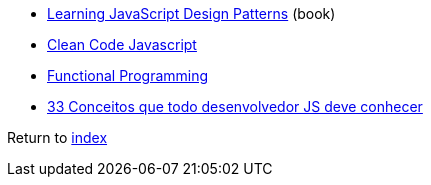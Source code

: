 * https://addyosmani.com/resources/essentialjsdesignpatterns/book[Learning JavaScript Design Patterns] (book)
* https://github.com/ryanmcdermott/clean-code-javascript[Clean Code Javascript]
* http://dealwithjs.io/functional-programming-in-javascript[Functional Programming]
* https://github.com/tiagoboeing/33-js-concepts/blob/master/README.md[33 Conceitos que todo desenvolvedor JS deve conhecer]

Return to link:../README.adoc[index]

